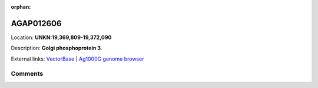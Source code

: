 :orphan:



AGAP012606
==========

Location: **UNKN:19,369,809-19,372,090**



Description: **Golgi phosphoprotein 3**.

External links:
`VectorBase <https://www.vectorbase.org/Anopheles_gambiae/Gene/Summary?g=AGAP012606>`_ |
`Ag1000G genome browser <https://www.malariagen.net/apps/ag1000g/phase1-AR3/index.html?genome_region=UNKN:19369809-19372090#genomebrowser>`_





Comments
--------


.. raw:: html

    <div id="disqus_thread"></div>
    <script>
    
    var disqus_config = function () {
        this.page.identifier = '/gene/{{ gene.id }}';
    };
    
    (function() { // DON'T EDIT BELOW THIS LINE
    var d = document, s = d.createElement('script');
    s.src = 'https://agam-selection-atlas.disqus.com/embed.js';
    s.setAttribute('data-timestamp', +new Date());
    (d.head || d.body).appendChild(s);
    })();
    </script>
    <noscript>Please enable JavaScript to view the <a href="https://disqus.com/?ref_noscript">comments.</a></noscript>


